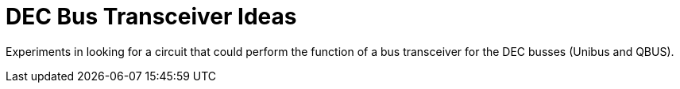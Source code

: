 = DEC Bus Transceiver Ideas

Experiments in looking for a circuit that could perform the function
of a bus transceiver for the DEC busses (Unibus and QBUS).

